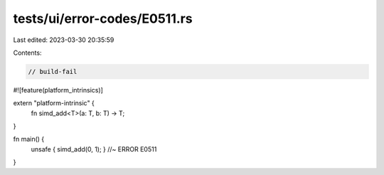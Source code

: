 tests/ui/error-codes/E0511.rs
=============================

Last edited: 2023-03-30 20:35:59

Contents:

.. code-block:: rs

    // build-fail

#![feature(platform_intrinsics)]

extern "platform-intrinsic" {
    fn simd_add<T>(a: T, b: T) -> T;
}

fn main() {
    unsafe { simd_add(0, 1); } //~ ERROR E0511
}


